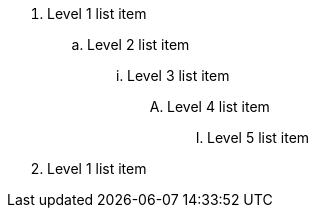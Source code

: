 . Level 1 list item
.. Level 2 list item
... Level 3 list item
.... Level 4 list item
..... Level 5 list item
. Level 1 list item